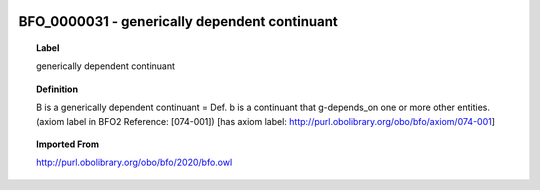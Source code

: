 
  .. index:: 
     single: BFO_0000031; generically dependent continuant
     single: generically dependent continuant; BFO_0000031

BFO_0000031 - generically dependent continuant
====================================================================================

.. topic:: Label

    generically dependent continuant

.. topic:: Definition

    B is a generically dependent continuant = Def. b is a continuant that g-depends_on one or more other entities. (axiom label in BFO2 Reference: [074-001]) [has axiom label: http://purl.obolibrary.org/obo/bfo/axiom/074-001]

.. topic:: Imported From

    http://purl.obolibrary.org/obo/bfo/2020/bfo.owl

